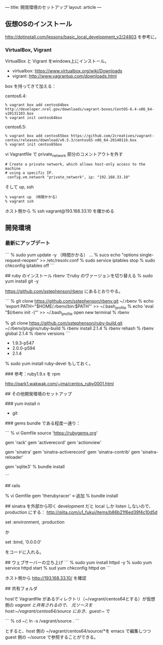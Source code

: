 ---
title: 開発環境のセットアップ
layout: article
---

** 仮想OSのインストール

http://dotinstall.com/lessons/basic_local_development_v2/24803 を参考に。

*** VirtualBox, Vigrant

VirtualBox と Vigrant をwindows上にインストール。

- virtualbox: https://www.virtualbox.org/wiki/Downloads
- vigrant: http://www.vagrantup.com/downloads.html

box を持ってきて加える：

centos6.4:

#+BEGIN_SRC 
% vagrant box add centos64box http://developer.nrel.gov/downloads/vagrant-boxes/CentOS-6.4-x86_64-v20131103.box
% vagrant init centos64box
#+END_SRC

centos6.5:


#+BEGIN_SRC 
% vagrant box add centos65box https://github.com/2creatives/vagrant-centos/releases/download/v6.5.3/centos65-x86_64-20140116.box
% vagrant init centos65box
#+END_SRC

vi Vagrantfile で private_network 部分のコメントアウトを外す

#+BEGIN_SRC 
  # Create a private network, which allows host-only access to the machine
  # using a specific IP.
   config.vm.network "private_network", ip: "192.168.33.10"
#+END_SRC

そして up, ssh

#+BEGIN_SRC 
% vagrant up （時間かかる）
% vagrant ssh
#+END_SRC

ホスト側から % ssh vagrant@193.168.33.10 を確かめる

** 開発環境
*** 最新にアップデート

```
% sudo yum update -y （時間かかる）
...
% suco echo "options single-request-reopen" >> /etc/resolv.conf
% sudo service iptables stop
% sudo chkconfig iptables off
```

## ruby のインストール
rbenv でruby のヴァージョンを切り替える
% sudo yum install git -y

https://github.com/sstephenson/rbenv にあるとおりやる。

```
% git clone https://github.com/sstephenson/rbenv.git ~/.rbenv
% echo 'export PATH="$HOME/.rbenv/bin:$PATH"' >> ~/.bash_profile
% echo 'eval "$(rbenv init -)"' >> ~/.bash_profile
open new terminal
% rbenv

% git clone https://github.com/sstephenson/ruby-build.git ~/.rbenv/plugins/ruby-build
% rbenv install 2.1.4
% rbenv rehash
% rbenv global 2.1.4
% rbenv versions
```

- 1.9.3-p547
- 2.0.0-p594
- 2.1.4

% sudo yum install ruby-devel もしておく。

### 参考：ruby1.9.x を rpm

http://park1.wakwak.com/~ima/centos_ruby0001.html


## その他開発環境のセットアップ

### yum install 
n
- git

### gems
bundle である程度一通り：

```
% vi Gemfile
source 'https://rubygems.org'

gem 'rack'
gem 'activerecord'
gem 'actionview'

gem 'sinatra'
gem 'sinatra-activerecord'
gem 'sinatra-contrib'
gem 'sinatra-reloader'

gem 'sqlite3'
% bundle install

```

## rails

% vi Gemfile
gem 'therubyracer'	←追加
% bundle install

## sinatra を外部から叩く
development だと local しか listen しないので、production にする：
http://qiita.com/u1_fukui/items/b86b21f6ed39f4c10d5d

set :environment, :production

か

set :bind, '0.0.0.0'

をコードに入れる。

## ウェブサーバーの立ち上げ
```
% sudo yum install httpd -y
% sudo yum service httpd start
% sud yum chkconfig httpd on
```

ホスト側から http://193.168.33.10/ を確認

## 共有フォルダ

hostで Vagrantfile があるディレクトリ（~/vagrant/centos64とする）が仮想側の /vagrant と共有されるので、
元ソースを host:~/vagrant/centos64/source におき、guest:~/ で

```
% cd ~/; ln -s /vagrant/source .
```

とすると、host 側の ~/vagrant/centos64/source/*を emacs で編集しつつ guest 側の ~/source で参照することができる。



